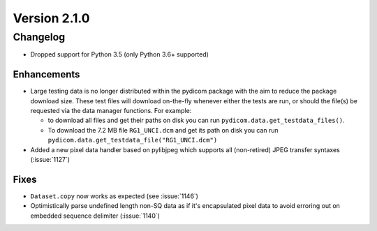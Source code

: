 Version 2.1.0
=================================

Changelog
---------
* Dropped support for Python 3.5 (only Python 3.6+ supported)

Enhancements
............
* Large testing data is no longer distributed within the pydicom package
  with the aim to reduce the package download size. These test files
  will download on-the-fly whenever either the tests are run, or should
  the file(s) be requested via the data manager functions.
  For example:

  * to download all files and get their paths on disk you can run
    ``pydicom.data.get_testdata_files()``.

  * To download the 7.2 MB file ``RG1_UNCI.dcm`` and get its path on disk
    you can run ``pydicom.data.get_testdata_file("RG1_UNCI.dcm")``
* Added a new pixel data handler based on pylibjpeg which supports all
  (non-retired) JPEG transfer syntaxes (:issue:`1127`)

Fixes
.....
* ``Dataset.copy`` now works as expected (see :issue:`1146`)

* Optimistically parse undefined length non-SQ data as if it's encapsulated
  pixel data to avoid erroring out on embedded sequence delimiter
  (:issue:`1140`)
